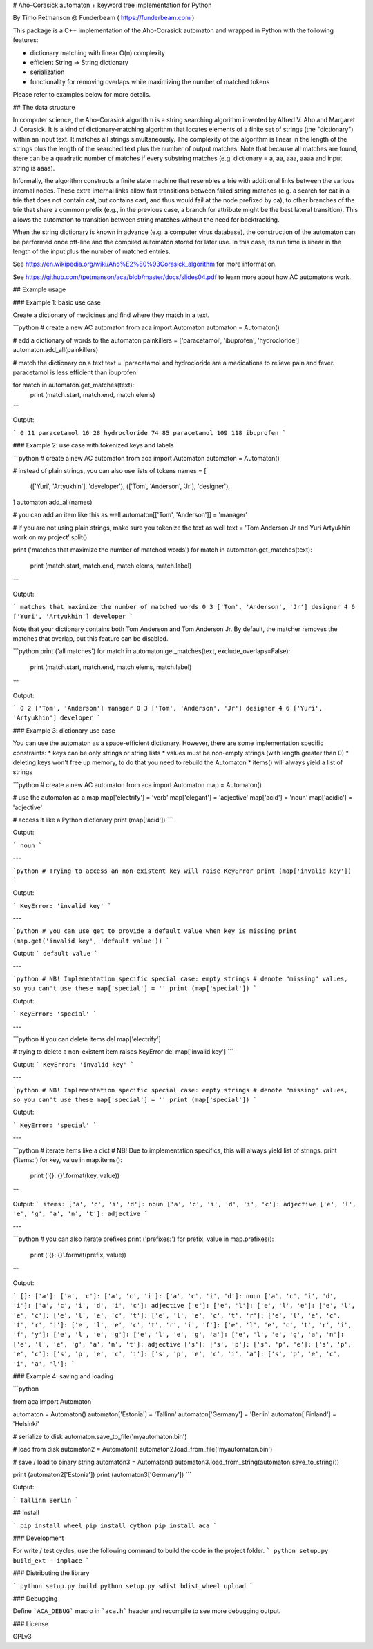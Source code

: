 # Aho–Corasick automaton + keyword tree implementation for Python

By Timo Petmanson @ Funderbeam ( https://funderbeam.com )

This package is a C++ implementation of the Aho-Corasick automaton and wrapped in Python with the following features:

* dictionary matching with linear O(n) complexity 
* efficient String -> String dictionary
* serialization
* functionality for removing overlaps while maximizing the number of matched tokens

Please refer to examples below for more details.


## The data structure

In computer science, the Aho–Corasick algorithm is a string searching algorithm invented by Alfred V. Aho and Margaret J. Corasick.
It is a kind of dictionary-matching algorithm that locates elements of a finite set of strings (the "dictionary") within an input text.
It matches all strings simultaneously.
The complexity of the algorithm is linear in the length of the strings plus the length of the searched text plus the number of output matches.
Note that because all matches are found, there can be a quadratic number of matches if every substring matches (e.g. dictionary = a, aa, aaa, aaaa and input string is aaaa).

Informally, the algorithm constructs a finite state machine that resembles a trie with additional links between the various internal nodes.
These extra internal links allow fast transitions between failed string matches (e.g. a search for cat in a trie that does not contain cat, but contains cart, and thus would fail at the node prefixed by ca), to other branches of the trie that share a common prefix (e.g., in the previous case, a branch for attribute might be the best lateral transition).
This allows the automaton to transition between string matches without the need for backtracking.

When the string dictionary is known in advance (e.g. a computer virus database), the construction of the automaton can be performed once off-line and the compiled automaton stored for later use.
In this case, its run time is linear in the length of the input plus the number of matched entries.

See https://en.wikipedia.org/wiki/Aho%E2%80%93Corasick_algorithm for more information.

See https://github.com/tpetmanson/aca/blob/master/docs/slides04.pdf to learn more about how AC automatons work.


## Example usage

### Example 1: basic use case

Create a dictionary of medicines and find where they match in a text.

```python
# create a new AC automaton
from aca import Automaton
automaton = Automaton()

# add a dictionary of words to the automaton
painkillers = ['paracetamol', 'ibuprofen', 'hydrocloride']
automaton.add_all(painkillers)

# match the dictionary on a text
text = 'paracetamol and hydrocloride are a medications to relieve pain and fever. paracetamol is less efficient than ibuprofen'

for match in automaton.get_matches(text):
    print (match.start, match.end, match.elems)

```

Output:

```
0 11 paracetamol
16 28 hydrocloride
74 85 paracetamol
109 118 ibuprofen
```

### Example 2: use case with tokenized keys and labels

```python
# create a new AC automaton
from aca import Automaton
automaton = Automaton()

# instead of plain strings, you can also use lists of tokens
names = [
    (['Yuri', 'Artyukhin'], 'developer'),
    (['Tom', 'Anderson', 'Jr'], 'designer'),
]
automaton.add_all(names)

# you can add an item like this as well
automaton[['Tom', 'Anderson']] = 'manager'


# if you are not using plain strings, make sure you tokenize the text as well
text = 'Tom Anderson Jr and Yuri Artyukhin work on my project'.split()

print ('matches that maximize the number of matched words')
for match in automaton.get_matches(text):
    print (match.start, match.end, match.elems, match.label)
```

Output:

```
matches that maximize the number of matched words
0 3 ['Tom', 'Anderson', 'Jr'] designer
4 6 ['Yuri', 'Artyukhin'] developer
```

Note that your dictionary contains both Tom Anderson and Tom Anderson Jr.
By default, the matcher removes the matches that overlap, but this feature
can be disabled.

```python
print ('all matches')
for match in automaton.get_matches(text, exclude_overlaps=False):
    print (match.start, match.end, match.elems, match.label)
```

Output:

```
0 2 ['Tom', 'Anderson'] manager
0 3 ['Tom', 'Anderson', 'Jr'] designer
4 6 ['Yuri', 'Artyukhin'] developer
```

### Example 3: dictionary use case

You can use the automaton as a space-efficient dictionary.
However, there are some implementation specific constraints:
* keys can be only strings or string lists
* values must be non-empty strings (with length greater than 0)
* deleting keys won't free up memory, to do that you need to rebuild the Automaton
* items() will always yield a list of strings

```python
# create a new AC automaton
from aca import Automaton
map = Automaton()

# use the automaton as a map
map['electrify'] = 'verb'
map['elegant'] = 'adjective'
map['acid'] = 'noun'
map['acidic'] = 'adjective'

# access it like a Python dictionary
print (map['acid'])
```

Output:

```
noun
```

---

```python
# Trying to access an non-existent key will raise KeyError
print (map['invalid key'])
```

Output:

```
KeyError: 'invalid key'
```

---

```python
# you can use get to provide a default value when key is missing
print (map.get('invalid key', 'default value'))
```

Output:
```
default value
```

---

```python
# NB! Implementation specific special case: empty strings
# denote "missing" values, so you can't use these
map['special'] = ''
print (map['special'])
```

Output:

```
KeyError: 'special'
```

---

```python
# you can delete items
del map['electrify']

# trying to delete a non-existent item raises KeyError
del map['invalid key']
```

Output:
```
KeyError: 'invalid key'
```

---

```python
# NB! Implementation specific special case: empty strings
# denote "missing" values, so you can't use these
map['special'] = ''
print (map['special'])
```

Output:

```
KeyError: 'special'
```

---

```python
# iterate items like a dict
# NB! Due to implementation specifics, this will always yield list of strings.
print ('items:')
for key, value in map.items():
    print ('{}: {}'.format(key, value))
```

Output:
```
items:
['a', 'c', 'i', 'd']: noun
['a', 'c', 'i', 'd', 'i', 'c']: adjective
['e', 'l', 'e', 'g', 'a', 'n', 't']: adjective
```

---

```python
# you can also iterate prefixes
print ('prefixes:')
for prefix, value in map.prefixes():
    print ('{}: {}'.format(prefix, value))
```

Output:

```
[]:
['a']:
['a', 'c']:
['a', 'c', 'i']:
['a', 'c', 'i', 'd']: noun
['a', 'c', 'i', 'd', 'i']:
['a', 'c', 'i', 'd', 'i', 'c']: adjective
['e']:
['e', 'l']:
['e', 'l', 'e']:
['e', 'l', 'e', 'c']:
['e', 'l', 'e', 'c', 't']:
['e', 'l', 'e', 'c', 't', 'r']:
['e', 'l', 'e', 'c', 't', 'r', 'i']:
['e', 'l', 'e', 'c', 't', 'r', 'i', 'f']:
['e', 'l', 'e', 'c', 't', 'r', 'i', 'f', 'y']:
['e', 'l', 'e', 'g']:
['e', 'l', 'e', 'g', 'a']:
['e', 'l', 'e', 'g', 'a', 'n']:
['e', 'l', 'e', 'g', 'a', 'n', 't']: adjective
['s']:
['s', 'p']:
['s', 'p', 'e']:
['s', 'p', 'e', 'c']:
['s', 'p', 'e', 'c', 'i']:
['s', 'p', 'e', 'c', 'i', 'a']:
['s', 'p', 'e', 'c', 'i', 'a', 'l']:
```

### Example 4: saving and loading

```python

from aca import Automaton

automaton = Automaton()
automaton['Estonia'] = 'Tallinn'
automaton['Germany'] = 'Berlin'
automaton['Finland'] = 'Helsinki'

# serialize to disk
automaton.save_to_file('myautomaton.bin')

# load from disk
automaton2 = Automaton()
automaton2.load_from_file('myautomaton.bin')

# save / load to binary string
automaton3 = Automaton()
automaton3.load_from_string(automaton.save_to_string())

print (automaton2['Estonia'])
print (automaton3['Germany'])
```

Output:

```
Tallinn
Berlin
```

## Install

```
pip install wheel
pip install cython
pip install aca
```

### Development

For write / test cycles, use the following command to build the code in the project folder.
```
python setup.py build_ext --inplace
```

### Distributing the library

```
python setup.py build
python setup.py sdist bdist_wheel upload
```

### Debugging

Define ```ACA_DEBUG``` macro in ```aca.h``` header and recompile to see more debugging output.

### License

GPLv3

